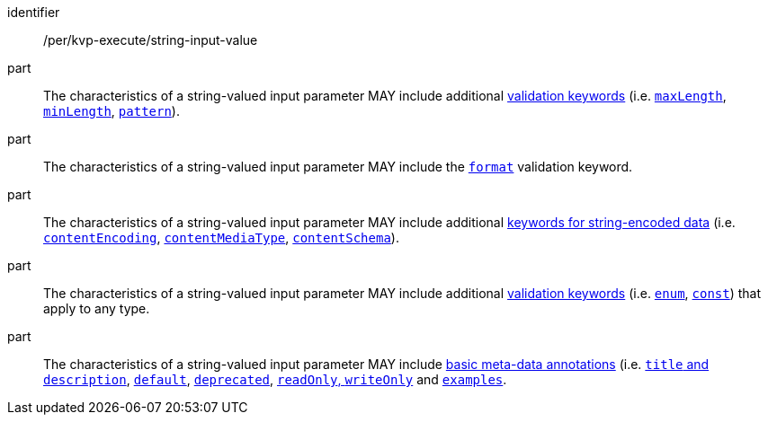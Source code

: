 [[per_kvp-execute_string-input-value]]
[permission]
====
[%metadata]
identifier:: /per/kvp-execute/string-input-value

part:: The characteristics of a string-valued input parameter MAY include additional https://datatracker.ietf.org/doc/html/draft-bhutton-json-schema-validation-00#section-6.3[validation keywords] (i.e. https://datatracker.ietf.org/doc/html/draft-bhutton-json-schema-validation-00#section-6.3.1[`maxLength`], https://datatracker.ietf.org/doc/html/draft-bhutton-json-schema-validation-00#section-6.3.2[`minLength`], https://datatracker.ietf.org/doc/html/draft-bhutton-json-schema-validation-00#section-6.3.3[`pattern`]).

part:: The characteristics of a string-valued input parameter MAY include the https://datatracker.ietf.org/doc/html/draft-bhutton-json-schema-validation-00#section-7[`format`] validation keyword.

part:: The characteristics of a string-valued input parameter MAY include additional https://datatracker.ietf.org/doc/html/draft-bhutton-json-schema-validation-00#section-8[keywords for string-encoded data] (i.e. https://datatracker.ietf.org/doc/html/draft-bhutton-json-schema-validation-00#section-8.3[`contentEncoding`], https://datatracker.ietf.org/doc/html/draft-bhutton-json-schema-validation-00#section-8.5[`contentMediaType`], https://datatracker.ietf.org/doc/html/draft-bhutton-json-schema-validation-00#section-8.6[`contentSchema`]).

part:: The characteristics of a string-valued input parameter MAY include additional https://datatracker.ietf.org/doc/html/draft-bhutton-json-schema-validation-00#section-6.1[validation keywords] (i.e. https://datatracker.ietf.org/doc/html/draft-bhutton-json-schema-validation-00#section-6.1.2[`enum`], https://datatracker.ietf.org/doc/html/draft-bhutton-json-schema-validation-00#section-6.1.3[`const`]) that apply to any type.

part:: The characteristics of a string-valued input parameter MAY include https://datatracker.ietf.org/doc/html/draft-bhutton-json-schema-validation-00#section-9[basic meta-data annotations] (i.e. https://datatracker.ietf.org/doc/html/draft-bhutton-json-schema-validation-00#section-9.1[`title` and `description`], https://datatracker.ietf.org/doc/html/draft-bhutton-json-schema-validation-00#section-9.2[`default`], https://datatracker.ietf.org/doc/html/draft-bhutton-json-schema-validation-00#section-9.3[`deprecated`], https://datatracker.ietf.org/doc/html/draft-bhutton-json-schema-validation-00#section-9.4[`readOnly`, `writeOnly`] and https://datatracker.ietf.org/doc/html/draft-bhutton-json-schema-validation-00#section-9.5[`examples`].
====
